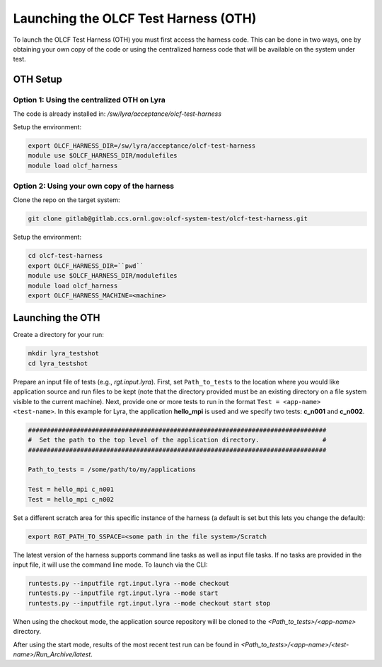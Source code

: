 =====================================
Launching the OLCF Test Harness (OTH)
=====================================

To launch the OLCF Test Harness (OTH) you must first access the harness code.
This can be done in two ways, one by obtaining your own copy of the code or
using the centralized harness code that will be available on the system under
test.

OTH Setup
---------

Option 1: Using the centralized OTH on Lyra
^^^^^^^^^^^^^^^^^^^^^^^^^^^^^^^^^^^^^^^^^^^

The code is already installed in: */sw/lyra/acceptance/olcf-test-harness*

Setup the environment:

.. code-block:: bash

    export OLCF_HARNESS_DIR=/sw/lyra/acceptance/olcf-test-harness
    module use $OLCF_HARNESS_DIR/modulefiles
    module load olcf_harness

Option 2: Using your own copy of the harness
^^^^^^^^^^^^^^^^^^^^^^^^^^^^^^^^^^^^^^^^^^^^

Clone the repo on the target system:

.. code-block:: bash

    git clone gitlab@gitlab.ccs.ornl.gov:olcf-system-test/olcf-test-harness.git

Setup the environment:

.. code-block:: bash

    cd olcf-test-harness
    export OLCF_HARNESS_DIR=``pwd``
    module use $OLCF_HARNESS_DIR/modulefiles
    module load olcf_harness
    export OLCF_HARNESS_MACHINE=<machine>


Launching the OTH
-----------------

Create a directory for your run:

.. code-block:: bash

    mkdir lyra_testshot
    cd lyra_testshot

Prepare an input file of tests (e.g., *rgt.input.lyra*). First, set ``Path_to_tests``
to the location where you would like application source and run files to be
kept (note that the directory provided must be an existing directory on a file
system visible to the current machine). Next, provide one or more tests to run
in the format ``Test = <app-name> <test-name>``. In this example for Lyra, the
application **hello_mpi** is used and we specify two tests: **c_n001** and **c_n002**.

.. code-block:: bash

    ################################################################################
    #  Set the path to the top level of the application directory.                 #
    ################################################################################
    
    Path_to_tests = /some/path/to/my/applications
    
    Test = hello_mpi c_n001
    Test = hello_mpi c_n002


Set a different scratch area for this specific instance of the harness (a
default is set but this lets you change the default):

.. code-block:: bash

    export RGT_PATH_TO_SSPACE=<some path in the file system>/Scratch


The latest version of the harness supports command line tasks as well as input
file tasks. If no tasks are provided in the input file, it will use the command
line mode. To launch via the CLI:

.. code-block:: bash

    runtests.py --inputfile rgt.input.lyra --mode checkout
    runtests.py --inputfile rgt.input.lyra --mode start
    runtests.py --inputfile rgt.input.lyra --mode checkout start stop


When using the checkout mode, the application source repository will be cloned
to the *<Path_to_tests>/<app-name>* directory.


After using the start mode, results of the most recent test run can be found in
*<Path_to_tests>/<app-name>/<test-name>/Run_Archive/latest*.
